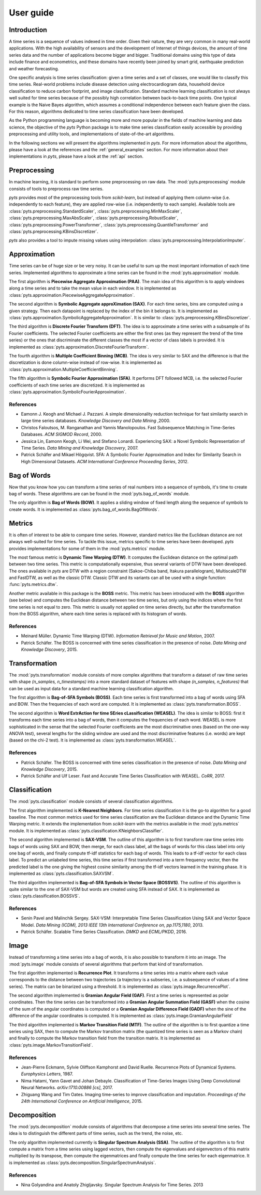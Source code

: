 .. _user_guide:

==========
User guide
==========

Introduction
------------

A time series is a sequence of values indexed in time order. Given their
nature, they are very common in many real-world applications. With the high
availability of sensors and the development of Internet of things devices,
the amount of time series data and the number of applications become bigger and
bigger. Traditional domains using this type of data include finance and
econometrics, and these domains have recently been joined by smart grid,
earthquake prediction and weather forecasting.

One specific analysis is time series classification: given a time series and
a set of classes, one would like to classify this time series. Real-world
problems include disease detection using electrocardiogram data, household
device classification to reduce carbon footprint, and image classification.
Standard machine learning classification is not always well suited for time
series because of the possibly high correlation between back-to-back time
points. One typical example is the Naive Bayes algorithm, which assumes a
conditional independence between each feature given the class. For this reason,
algorithms dedicated to time series classification have been developed.

As the Python programming language is becoming more and more popular in
the fields of machine learning and data science, the objective of the `pyts`
Python package is to make time series classification easily accessible by
providing preprocessing and utility tools, and implementations of
state-of-the-art algorithms.

In the following sections we will present the algorithms implemented in `pyts`.
For more information about the algorithms, please have a look at the references
and the :ref:`general_examples` section. For more information about
their implementations in `pyts`, please have a look at the :ref:`api` section.


Preprocessing
-------------

In machine learning, it is standard to perform some preprocessing on raw data.
The :mod:`pyts.preprocessing` module consists of tools to preprocess raw time
series.

`pyts` provides most of the preprocessing tools from `scikit-learn`, but
instead of applying them column-wise (i.e. independently to each feature),
they are applied row-wise (i.e. independently to each sample). Available tools
are
:class:`pyts.preprocessing.StandardScaler`,
:class:`pyts.preprocessing.MinMaxScaler`,
:class:`pyts.preprocessing.MaxAbsScaler`,
:class:`pyts.preprocessing.RobustScaler`,
:class:`pyts.preprocessing.PowerTransformer`,
:class:`pyts.preprocessing.QuantileTransformer` and
:class:`pyts.preprocessing.KBinsDiscretizer`.

`pyts` also provides a tool to impute missing values using interpolation:
:class:`pyts.preprocessing.InterpolationImputer`.


Approximation
-------------

Time series can be of huge size or be very noisy. It can be useful to sum up
the most important information of each time series. Implemented algorithms
to approximate a time series can be found in the :mod:`pyts.approximation`
module.

The first algorithm is **Piecewise Aggregate Approximation (PAA)**. The
main idea of this algorithm is to apply windows along a time series and to
take the mean value in each window. It is implemented as
:class:`pyts.approximation.PiecewiseAggregateApproximation`.

The second algorithm is **Symbolic Aggregate approXimation (SAX)**. For
each time series, bins are computed using a given strategy. Then
each datapoint is replaced by the index of the bin it belongs to. It is
implemented as :class:`pyts.approximation.SymbolicAggregateApproximation`.
It is similar to :class:`pyts.preprocessing.KBinsDiscretizer`.

The third algorithm is **Discrete Fourier Transform (DFT)**. The idea
is to approximate a time series with a subsample of its Fourier coefficients.
The selected Fourier coefficients are either the first ones (as they represent
the trend of the time series) or the ones that discriminate the different classes
the most if a vector of class labels is provided.
It is implemented as :class:`pyts.approximation.DiscreteFourierTransform`.

The fourth algorithm is **Multiple Coefficient Binning (MCB)**. The idea
is very similar to SAX and the difference is that the discretization is done
column-wise instead of row-wise. It is implemented as
:class:`pyts.approximation.MultipleCoefficientBinning`.

The fifth algorithm is **Symbolic Fourier Approximation (SFA)**.
It performs DFT followed MCB, i.e. the selected Fourier coefficients
of each time series are discretized. It is implemented as
:class:`pyts.approximation.SymbolicFourierApproximation`.

References
^^^^^^^^^^

- Eamonn J. Keogh and Michael J. Pazzani.
  A simple dimensionality reduction technique for fast similarity search in
  large time series databases. *Knowledge Discovery and Data Mining* ,2000.

- Christos Faloutsos, M. Ranganathan and Yannis Manolopoulos.
  Fast Subsequence Matching in Time-Series Databases. *ACM SIGMOD Record*, 2000.

- Jessica Lin, Eamonn Keogh, Li Wei, and Stefano Lonardi. Experiencing SAX: a Novel
  Symbolic Representation of Time Series. *Data Mining and Knowledge Discovery*, 2007.

- Patrick Schäfer and Mikael Högqvist. SFA: A Symbolic Fourier Approximation
  and Index for Similarity Search in High Dimensional Datasets.
  *ACM International Conference Proceeding Series*, 2012.


Bag of Words
------------

Now that you know how you can transform a time series of real numbers into
a sequence of symbols, it's time to create bag of words. These algorithms are
can be found in the :mod:`pyts.bag_of_words` module.

The only algorithm is **Bag of Words (BOW)**. It applies a sliding window of
fixed length along the sequence of symbols to create words. It is implemented
as :class:`pyts.bag_of_words.BagOfWords`.


Metrics
-------

It is often of interest to be able to compare time series. However, standard
metrics like the Euclidean distance are not always well-suited for time series.
To tackle this issue, metrics specific to time series have been developed.
`pyts` provides implementations for some of them in the :mod:`pyts.metrics` module.

The most famous metric is **Dynamic Time Warping (DTW)**. It computes the Euclidean
distance on the optimal path between two time series. This metric is
computationally expensive, thus several variants of DTW have been developed.
The ones available in `pyts` are DTW with a region constraint (Sakoe-Chiba band,
Itakura parallelogram), MultiscaleDTW and FastDTW, as well as the classic DTW.
Classic DTW and its variants can all be used with a single function:
:func:`pyts.metrics.dtw`.

Another metric available in this package is the **BOSS** metric. This metric
has been introduced with the **BOSS** algorithm (see below) and computes the
Euclidean distance between two time series, but only using the indices where
the first time series is not equal to zero. This metric is usually not applied
on time series directly, but after the transformation from the BOSS algorithm,
where each time series is replaced with its histogram of words.

References
^^^^^^^^^^

- Meinard Müller. Dynamic Time Warping (DTW).
  *Information Retrieval for Music and Motion*, 2007.

- Patrick Schäfer. The BOSS is concerned with time series classification in
  the presence of noise. *Data Mining and Knowledge Discovery*, 2015.


Transformation
--------------

The :mod:`pyts.transformation` module consists of more complex algorithms that
transform a dataset of raw time series with shape `(n_samples, n_timestamps)`
into a more standard dataset of features with shape `(n_samples, n_features)`
that can be used as input data for a standard machine learning classification
algorithm.

The first algorithm is **Bag-of-SFA Symbols (BOSS)**. Each time
series is first transformed into a bag of words using SFA and BOW. Then the
frequencies of each word are computed.
It is implemented as :class:`pyts.transformation.BOSS`.

The second algorithm is **Word ExtrAction for time SEries cLassification
(WEASEL)**. The idea is similar to BOSS: first it transforms each time series
into a bag of words, then it computes the frequencies of each word. WEASEL
is more sophisticated in the sense that the selected Fourier coefficients are
the most discriminative ones (based on the one-way ANOVA test), several
lengths for the sliding window are used and the most discriminative features
(i.e. words) are kept (based on the chi-2 test).
It is implemented as :class:`pyts.transformation.WEASEL`.

References
^^^^^^^^^^

- Patrick Schäfer. The BOSS is concerned with time series classification in
  the presence of noise. *Data Mining and Knowledge Discovery*, 2015.

- Patrick Schäfer and Ulf Leser. Fast and Accurate Time Series Classification
  with WEASEL. *CoRR*, 2017.

Classification
--------------

The :mod:`pyts.classification` module consists of several classification
algorithms.

The first algorithm implemented is **K-Nearest Neighbors**. For time
series classification it is the go-to algorithm for a good baseline. The most
common metrics used for time series classification are the Euclidean distance
and the Dynamic Time Warping metric. It extends the implementation from
`scikit-learn` with the metrics available in the :mod:`pyts.metrics` module.
It is implemented as :class:`pyts.classification.KNeighborsClassifier`.

The second algorithm implemented is **SAX-VSM**. The outline of this algorithm
is to first transform raw time series into bags of words using SAX and BOW,
then merge, for each class label, all the bags of words for this class label
into only one bag of words, and finally compute tf-idf statistics for each bag
of words. This leads to a tf-idf vector for each class label. To predict an
unlabeled time series, this time series if first transformed into a term
frequency vector, then the predicted label is the one giving the highest cosine
similarity among the tf-idf vectors learned in the training phase.
It is implemented as :class:`pyts.classification.SAXVSM`.

The third algorithm implemented is **Bag-of-SFA Symbols in Vector Space
(BOSSVS)**. The outline of this algorithm is quite similar to the one of
SAX-VSM but words are created using SFA instead of SAX.
It is implemented as :class:`pyts.classification.BOSSVS`.

References
^^^^^^^^^^

- Senin Pavel and Malinchik Sergey. SAX-VSM: Interpretable Time Series
  Classification Using SAX and Vector Space Model. *Data Mining (ICDM),
  2013 IEEE 13th International Conference on, pp.1175,1180*, 2013.

- Patrick Schäfer. Scalable Time Series Classification. *DMKD* and *ECML/PKDD*,
  2016.

Image
-----

Instead of transforming a time series into a bag of words, it is also possible
to transform it into an image. The :mod:`pyts.image` module consists of
several algorithms that perform that kind of transformation.

The first algorithm implemented is **Recurrence Plot**. It transforms a time
series into a matrix where each value corresponds to the distance between two
trajectories (a trajectory is a subseries, i.e. a subsequence of values
of a time series). The matrix can be binarized using a threshold.
It is implemented as :class:`pyts.image.RecurrencePlot`.

The second algorithm implemented is **Gramian Angular Field (GAF)**. First a
time series is represented as polar coordinates. Then the time series can be
transformed into a **Gramian Angular Summation Field (GASF)** when the cosine
of the sum of the angular coordinates is computed or a **Gramian Angular
Difference Field (GADF)** when the sine of the difference of the angular
coordinates is computed.
It is implemented as :class:`pyts.image.GramianAngularField`

The third algorithm implemented is **Markov Transition Field (MTF)**. The
outline of the algorithm is to first quantize a time series using SAX, then to
compute the Markov transition matrix (the quantized time series is seen as a
Markov chain) and finally to compute the Markov transition field from the
transition matrix.
It is implemented as :class:`pyts.image.MarkovTransitionField`.

References
^^^^^^^^^^

- Jean-Pierre Eckmann, Sylvie Oliffson Kamphorst and David Ruelle.
  Recurrence Plots of Dynamical Systems. *Europhysics Letters*, 1987.

- Nima Hatami, Yann Gavet and Johan Debayle. Classification of Time-Series
  Images Using Deep Convolutional Neural Networks. *arXiv:1710.00886 [cs]*, 2017.

- Zhiguang Wang and Tim Oates. Imaging time-series to improve classification and imputation.
  *Proceedings of the 24th International Conference on Artificial Intelligence*, 2015.

Decomposition
-------------

The :mod:`pyts.decomposition` module consists of algorithms that decompose a
time series into several time series. The idea is to distinguish the different
parts of time series, such as the trend, the noise, etc.

The only algorithm implemented currently is **Singular Spectrum Analysis
(SSA)**. The outline of the algorithm is to first compute a matrix from a time
series using lagged vectors, then compute the eigenvalues and eigenvectors of
this matrix multiplied by its transpose, then compute the eigenmatrices and
finally compute the time series for each eigenmatrice.
It is implemented as :class:`pyts.decomposition.SingularSpectrumAnalysis`.

References
^^^^^^^^^^^

- Nina Golyandina and Anatoly Zhigljavsky.
  Singular Spectrum Analysis for Time Series. 2013
